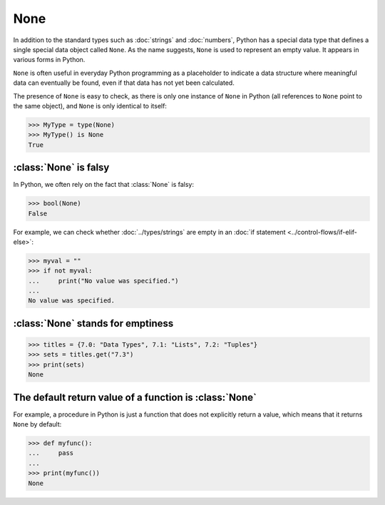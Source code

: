 None
====

In addition to the standard types such as :doc:`strings` and :doc:`numbers`,
Python has a special data type that defines a single special data object called
``None``. As the name suggests, ``None`` is used to represent an empty value. It
appears in various forms in Python.

``None`` is often useful in everyday Python programming as a placeholder to
indicate a data structure where meaningful data can eventually be found, even if
that data has not yet been calculated.

The presence of ``None`` is easy to check, as there is only one instance of
``None`` in Python (all references to ``None`` point to the same object), and
``None`` is only identical to itself:

.. code-block:: python

   >>> MyType = type(None)
   >>> MyType() is None
   True

:class:`None` is falsy
----------------------

In Python, we often rely on the fact that :class:`None` is falsy:

.. code-block:: python

   >>> bool(None)
   False

For example, we can check whether :doc:`../types/strings` are empty in an
:doc:`if statement <../control-flows/if-elif-else>`:

.. code-block:: python

   >>> myval = ""
   >>> if not myval:
   ...     print("No value was specified.")
   ...
   No value was specified.

:class:`None` stands for emptiness
----------------------------------

.. code-block:: python

   >>> titles = {7.0: "Data Types", 7.1: "Lists", 7.2: "Tuples"}
   >>> sets = titles.get("7.3")
   >>> print(sets)
   None

The default return value of a function is :class:`None`
-------------------------------------------------------

For example, a procedure in Python is just a function that does not explicitly
return a value, which means that it returns ``None`` by default:

.. code-block:: python

   >>> def myfunc():
   ...     pass
   ...
   >>> print(myfunc())
   None
